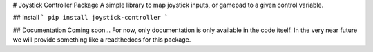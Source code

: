 # Joystick Controller Package
A simple library to map joystick inputs, or gamepad to a given control variable.

## Install
```
pip install joystick-controller
```

## Documentation
Coming soon... 
For now, only documentation is only available in the code itself. In the very near future we will provide something like a readthedocs for this package.

